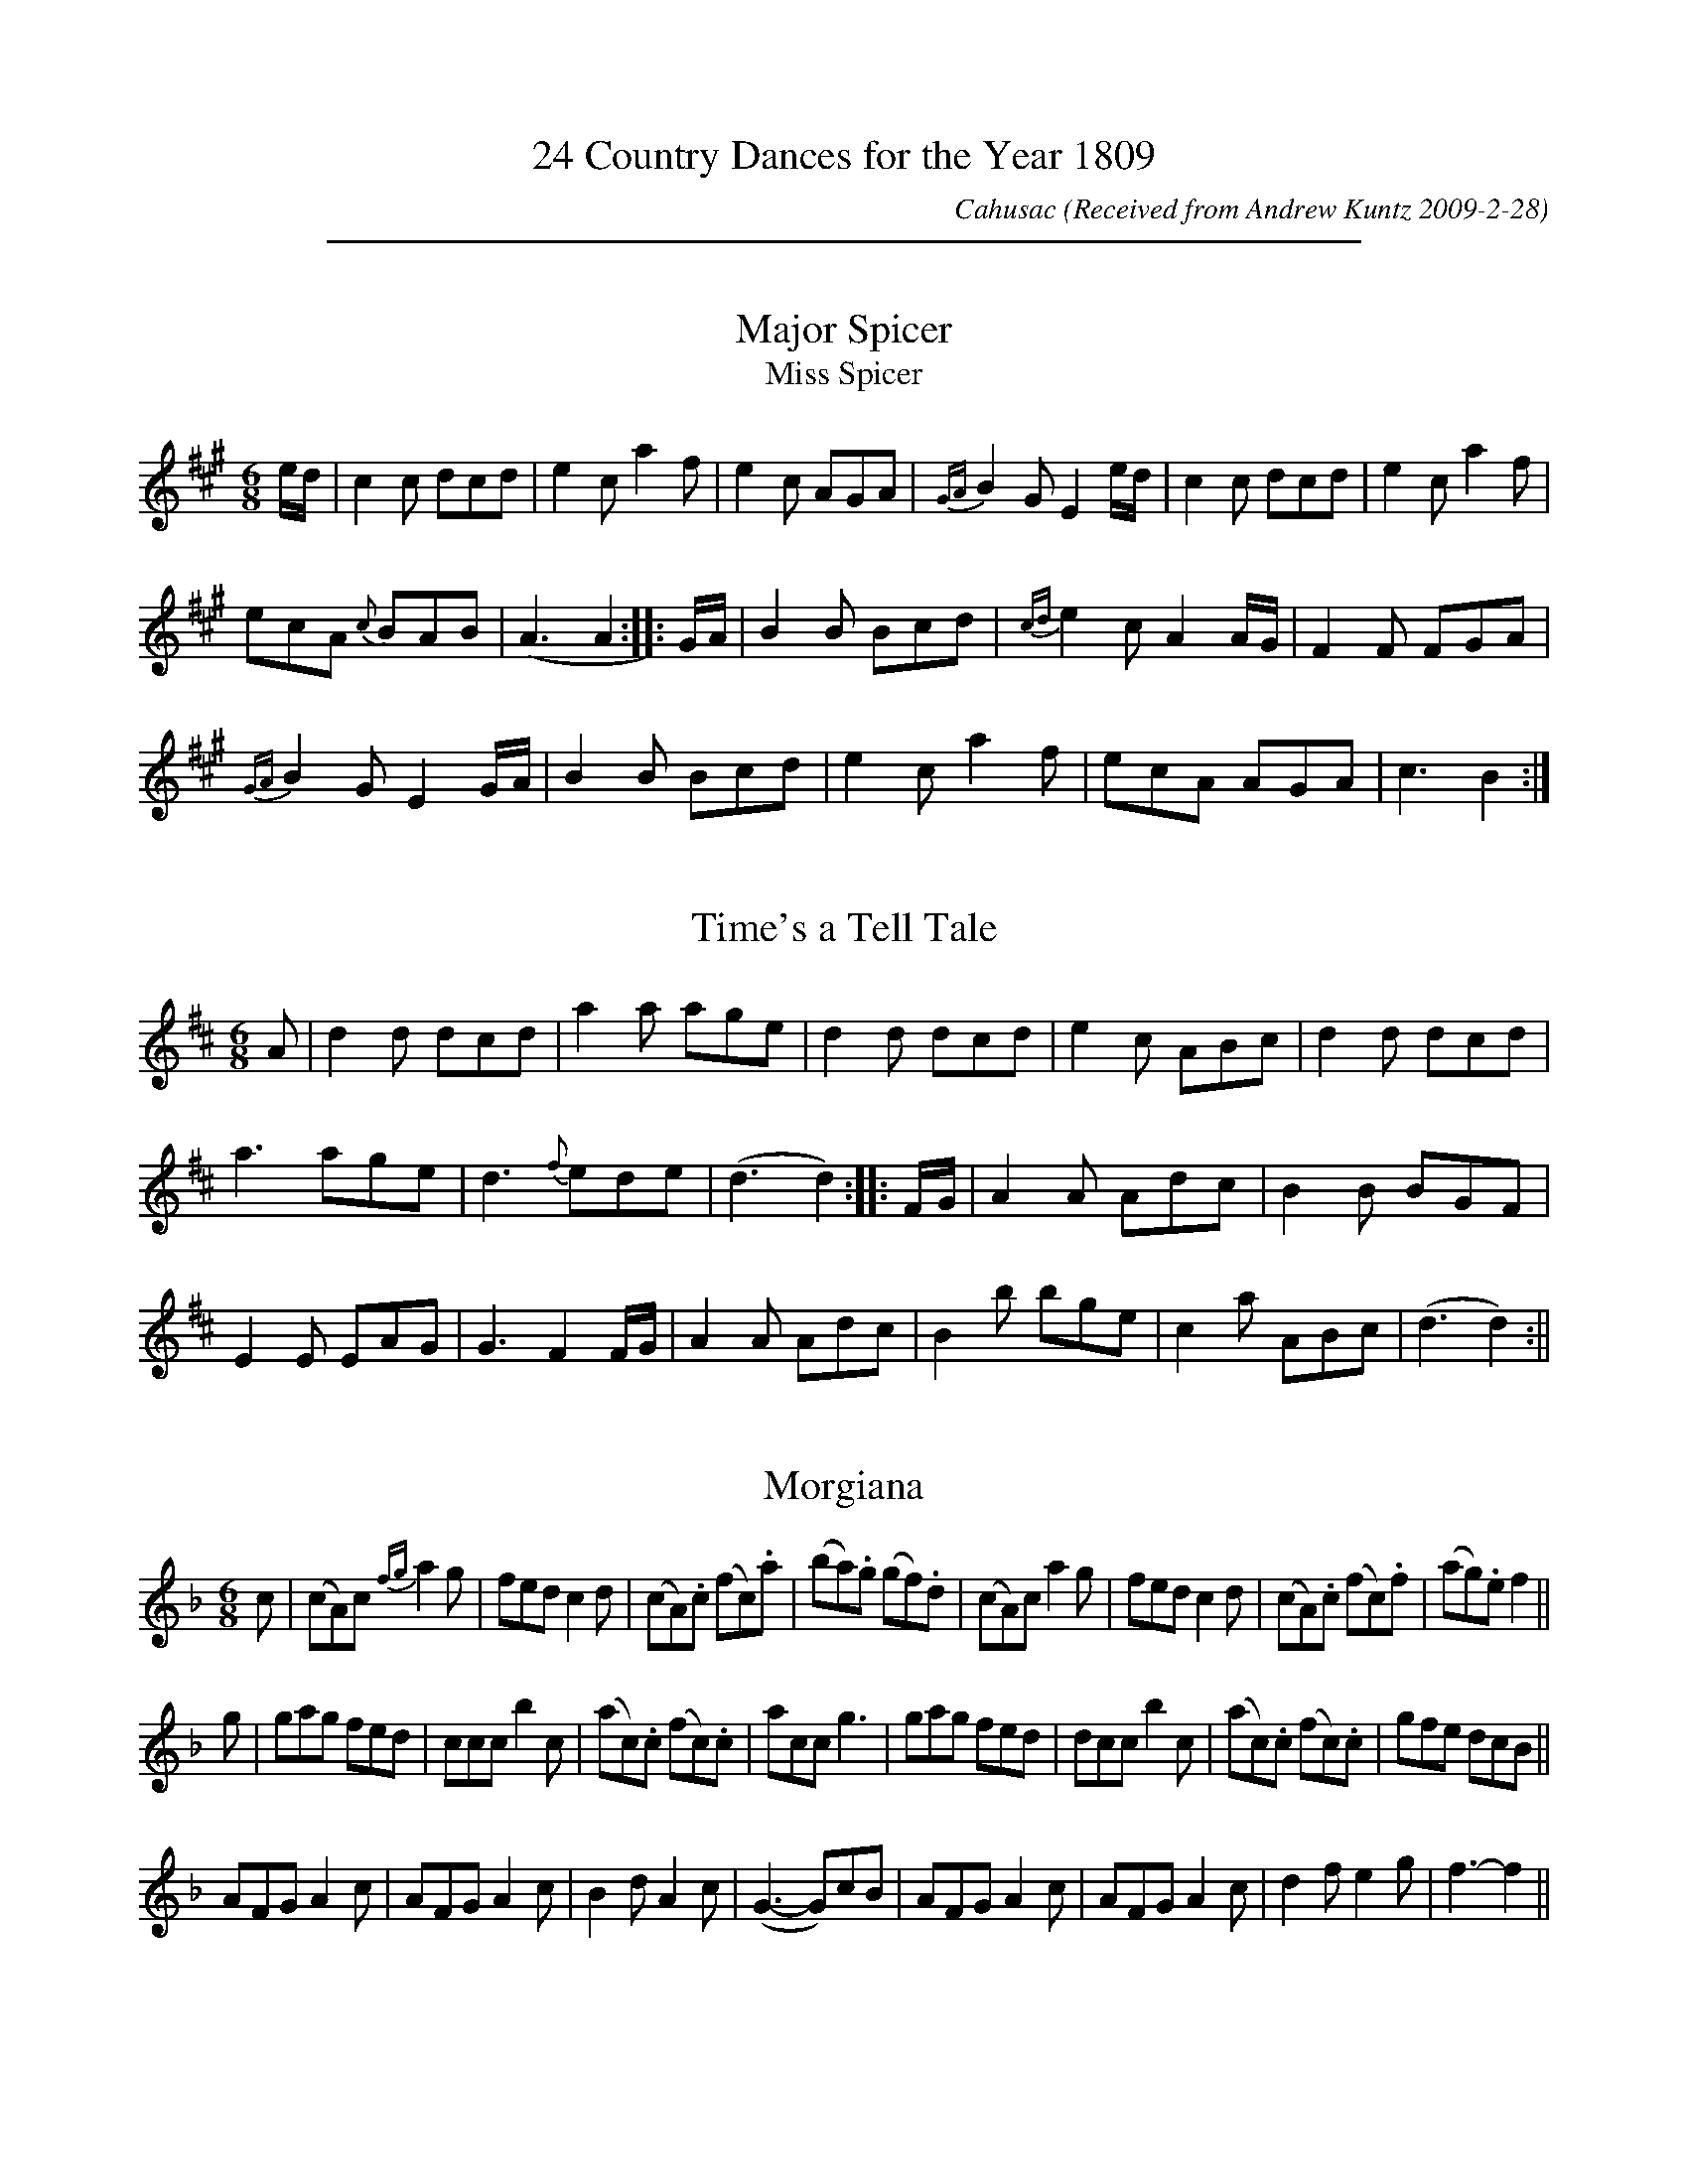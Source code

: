 X:0
T:24 Country Dances for the Year 1809
C:Cahusac
N:              Tunes from W.M.Cahusac's
N:         Annual Collection of Twenty Four Favorite
N:                  Country  Dances
N:                 For the Year 1809
N:   with proper Direction to each Dance; as they are Performed at
N:          Court, Bath, and all Public Assemblies.
Z:Transcribed by Andrew Kuntz, at the Fiddler's Companion.
O:Received from Andrew Kuntz 2009-2-28
K:
%%sep 5 5 500

X:1
T:Major Spicer
T:Miss Spicer
M:6/8
L:1/8
R:Jig
B:WM Cahusac – Twenty Four Country Dances for the Year 1809, No. 1
N:"With proper Directions to each Dance as they are performed at
N:Court, Bath, and all Public Assemblies."
Z:Transcribed and edited by Flynn Titford-Mock, 2007
Z:abc's:AK/Fiddler's Companion
K:A
e/d/ | c2c dcd | e2c a2f | e2c AGA | {GA}B2G E2e/d/ | c2c dcd | e2c a2f |
ecA {c}BAB | (A3 A2::G/A/ | B2B Bcd | {cd}e2c A2 A/G/ | F2F FGA |
{GA}B2G E2 G/A/ | B2B Bcd | e2c a2f | ecA AGA | c3 B2 :|

X:2
T:Time's a Tell Tale
M:6/8
L:1/8
R:Jig
B:WM Cahusac – Twenty Four Country Dances for the Year 1809, No. 2
N:"With proper Directions to each Dance as they are performed at
N:Court, Bath, and all Public Assemblies."
Z:Transcribed and edited by Flynn Titford-Mock, 2007
Z:abc's:AK/Fiddler's Companion
K:D
A | d2d dcd | a2a age | d2d dcd | e2c ABc | d2d dcd |
a3 age | d3 {f}ede | (d3 d2)::F/G/ | A2A Adc | B2B BGF |
E2E EAG | G3 F2F/G/ | A2A Adc | B2b bge | c2a ABc | (d3 d2) :||

X:3
T:Morgiana
M:6/8
L:1/8
S:W.M. Cahusac's Annual Collection of 24 Country Dances for 1809, No. 3
N:"With proper Directions to each Dance as they are performed at
N:Court, Bath, and all Public Assemblies."
Z:Transcribed and edited by Flynn Titford-Mock, 2007
Z:abc's:AK/Fiddler's Companion
K:F
c | (cA)c {fg}a2g | fed c2d | (cA).c (fc).a | (ba).g (gf).d | (cA)c a2 g | fed c2d | (cA).c (fc).f | (ag).e f2 ||
g | gag fed | ccc b2c | (ac).c (fc).c | acc g3 | gag fed | dcc b2c | (ac).c (fc).c | gfe dcB ||
AFG A2c | AFG A2c | B2d A2c | (G3-G)cB | AFG A2c | AFG A2c | d2f e2g | f3-f2 ||

X:4
T:Fairy Dance
M:2/4
L:1/8
S:W.M. Cahusac's Annual Collection of 24 Country Dances for 1809, No 4 (London, 1809)
N:"With proper Directions to each Dance as they are performed at
N:Court, Bath, and all Public Assemblys."
Z:Transcribed and edited by Flynn Titford-Mock, 2007
Z:abc's:AK/Fiddler's Companion
K:G
B2 BG | B2 BG | B2 BG | FDAF | B2 BG | cBAG | FDEF | G4 :|
|: d2 dB | e2 ed | c2 cA | d2 dc | B2 BG | E2 cA | FDEF | G2 G2 :|

X:5
T:Labyrinth, The
M:6/8
L:1/8
R:Jig
B:WM Cahusac – Twenty Four Country Dances for the Year 1809, No. 5 (London)
N:"With proper Directions to each Dance as they are performed at
N:Court, Bath, and all Public Assemblies."
Z:Transcribed and edited by Flynn Titford-Mock, 2007
Z:abc's:AK/Fiddler's Companion
K:G
G/A/ | B2B {c}BAB | c3 {d}cBc | A2A {B}AGA | B3 {d}cBA | G2G {A}GFG |
{B}(A3 A2)G | {G}FED DEF | (G3 G2)::B/c/ | d2d {e}dcd | e2d {d}cBc |
A2A Adc | B3 {d}cBA | G2G {A}GFG | {B}(A3 A2)G | {G}FED DEF | (G3 G2) :|

X:6
T:Shaddle, The
M:6/8
L:1/8
R:Jig
B:WM Cahusac – Twenty Four Country Dances for the Year 1809, No. 6 (London)
N:"With proper Directions to each Dance as they are performed at
N:Court, Bath, and all Public Assemblies."
Z:Transcribed and edited by Flynn Titford-Mock, 2007
Z:abc's:AK/Fiddler's Companion
K:D
A | f2e dcB | A2F D2E | F>GF {G}FED | CEE E2A | f2 e dcB |
A2F D2E | FGF {F}EDE | (D3 D2)::A | g2e f2d | c2A d2f |
g2e f2d | cee e2A | gfe fed | cBA def | gfe fed | (f3 e2) :|

X:7
T:Woodcutter, The
M:2/4
L:1/8
R:Hornpipe
B:WM Cahusac – Twenty Four Country Dances for the Year 1809, No. 7 (London)
N:"With proper Directions to each Dance as they are performed at
N:Court, Bath, and all Public Assemblies."
Z:Transcribed and edited by Flynn Titford-Mock, 2007
Z:abc's:AK/Fiddler's Companion
K:D
A | df/>d/ a/>f/b/>a/ | g/>f/e/>d/ c/>d/e/>A/ | d/>Ad/>f/ a/>f/b/>a/ | g/>f/e/>d/ c>A | df/>d/ a/>fd/>f/ |
g/>f/e/>d/ c/>d/e/>c/ | d/>e/f/>g/ a/>f/e/>d/ | B/>d/c/>e/d::A | c/>d/e/>f/ g/>e/c/>A/ | d/>e/f/>g/ a/>f/e/>d/ |
B/>e/g/>f/ b/>a/g/>f/ | e/>c/d/>B/ AA | c/>d/e/>d/ d/>c/B/>A/ | d/>c/d/>e/ f/>g/a/>f/ | b/>a/g/>f/ e/>d/c/>B/ | A/>d/c/>e/ d :||

X:8
T:Mariner's Departure, The
M:C |
L:1/8
R:Reel
B:WM Cahusac – Twenty Four Country Dances for the Year 1809, No. 8 (London)
N:"With proper Directions to each Dance as they are performed at
N:Court, Bath, and all Public Assemblies."
Z:Transcribed and edited by Flynn Titford-Mock, 2007
Z:abc's:AK/Fiddler's Companion
K:G
G2 DE G2e2 | DBAG AFED | G2 DE G2e2 | dBcA G4 :||
D2 Bc d2g2 | fafd cedc | B2 GA B2^c2 | dfe^c d4 |
G2 DE G2e2 | DBAG AFED | G2 DE G2e2 | dBcA G4 ||

X:9
T:Runaway,
M:2/4
L:1/8
B:WM Cahusac – Twenty Four Country Dances for the Year 1809, No. 9 (London)
N:"With proper Directions to each Dance as they are performed at
N:Court, Bath, and all Public Assemblies."
Z:Transcribed and edited by Flynn Titford-Mock, 2007
Z:abc's:AK/Fiddler's Companion
K:D
FAdA | f2 ed | cea^g | ba=ge | FAdA | f2 ed |1 gedc | d2d2 :|2 agec | d2d2 ||
|: {e}dAfe | dAfe | dAfd | gedc | dAfe | dAfd |1 gedc | d2d2 :|2 agec | d2d2 ||

X:10
T:Egerton! for Ever!
M:6/8
L:1/8
B:WM Cahusac – Twenty Four Country Dances for the Year 1809, No. 10 (London)
N:"With proper Directions to each Dance as they are performed at
N:Court, Bath, and all Public Assemblies."
Z:Transcribed and edited by Flynn Titford-Mock, 2007
Z:abc's:AK/Fiddler's Companion
K:Bb
BcB d2d | cdc f2e | dBF Ggf | ecB AGF | BcB d2d | cdc f2e | dBF Gec | AFA B3 :|
|: FGF D2B, | FGF D2B, | BAB cdc | ABG F2D | EGc FAd | GBe Acf | dba gf=e | fgf _edc :||

X:11
T:Sir Arthur Wellesly's [sic] Dash
M:3/8
L:1/8
R:Waltz
B:WM Cahusac – Annual Collection of Twenty Four Favorite Country Dances for 1809, No. 11 (London)
N:"With proper Directions to each Dance as they are performed at
N:Court, Bath, and all Public Assemblies."
Z:Transcribed and edited by Flynn Titford-Mock, 2007
Z:abc's:AK/Fiddler's Companion
K:G
(d/c/) | BBB | Bcd | efg | d2 (d/c/) | BBB | ecA | G2 (A/G/) | F2 (d/c/) |
BBB | Bcd | efg | {^g}a2 (f/d/) | B(=g/f/e/d/) | ^c(a/b/a/g/) | fdd | d2 :|
|: a/f/ | def | gab | .c'(c'/a/b/g/) | a/f/dd | {a}gfe | {e}(c/B/A/G/) | .B(d/c/A/B/) | B2 :||

X:12
T:Ephemeral Emporer, The
M:2/4
L:1/8
B:WM Cahusac - Annual Collection of Twenty Four Favorite Country Dances for 1809, No. 12 (London)
N:"With proper Directions to each Dance as they are performed at
N:Court, Bath, and all Public Assemblies."
Z:Transcribed and edited by Flynn Titford-Mock, 2007
Z:abc's:AK/Fiddler's Companion
K:A
a>e c/A/e/c/ | d/c/B/A/ G/B/B/e/ | a>e c/A/e/c/ | G/A/B/c/ AA :|
|: A,/C/E/A/ c/A/e/c/ | B/G/E/c/ B/G/E/z/ | A,/C/E/A/ c/A/e/c/ | d/B/G/B/ AA :|
|: e/c/a/g/ f/e/d/c/ | B/G/E/c/ B/G/E/z/ | A,/B,/C/D/ E/A/c/A/ | d/B/e/G/ AA :||

X:13
T:Marchioness of Tavistock's Waltz
M:3/8
L:1/8
R:Waltz
B:WM Cahusac's Annual Collection of Twenty Four Favorite Country Dances for the Year 1809, No. 13 (London)
N:"With proper Directions to each Dance as they are performed at
N:Court, Bath, and all Public Assemblies."
Z:Transcribed and edited by Flynn Titford-Mock, 2007
Z:abc's:AK/Fiddler's Companion
K:C
c/d/ | eee | fef | g2 a | g2 e/g/ | fff | eee | ddf/e/ | d2 c/d/ |
eee | fef | g2^g | abc' | gec | d g2 | .e(e/f/d/e/) | c2 :||
(B/c/) | ddd | e2 g | ^f/g/a/b/c'/a/ | bg (B/c/) | ddd | e2 g | ^f/g/a/b/c'/a/ | g2 :||

X:14
T:Smash the Windows
M:6/8
L:1/8
R:Jig
B:WM Cahusac – Annual Collection of Twenty Four Favourite Country Dances, No. 14 (London)
N:"With proper Directions to each Dance as they are performed at
N:Court, Bath, and all Public Assemblies."
Z:Transcribed and edited by Flynn Titford-Mock, 2007
Z:abc's:AK/Fiddler's Companion
K:Eb
E | B,2E G2B | e2g fdB | c2e A2c | B2c BGE | B,2E G2B | e2g fdB | gbg afd | e2 z z2 :|
|: g/a/ | b2g e2B | B2g bag | a2f d2B | B2f agf | g2e a2f | b2g c'2a | gbg afd | e2z z2 :||

X:15
T:Devonshire Go, The
M:6/8
L:1/8
R:Jig
B:WM Cahusac – Annual Collection of Twenty Four Favorite Country Dances for 1809, No. 15 (London)
N:"With proper Directions to each Dance as they are performed at
N:Court, Bath, and all Public Assemblies."
Z:Transcribed and edited by Flynn Titford-Mock, 2007
Z:abc's:AK/Fiddler's Companion
K:Bb
b2f dBd | f2d f2d | b2f dBd | c2A c2A | b2f dBd | f2d f2d | gfe dcB | ABG FED :|
|: DFB DFB | EGB EGB | Ace ecA | Bdf fdB | DFB DFB | EGB EGB | Ace ecA | B3 b3 :||

X:16
T:Kinnegad Slashers
M:6/8
L:1/8
R:Jig
B:WM Cahusac – Annual Collection of Twenty Four Favorite Country Dances for 1809, No. 15 (London)
N:"With proper Directions to each Dance as they are performed at
N:Court, Bath, and all Public Assemblies."
Z:Transcribed and edited by Flynn Titford-Mock, 2007
Z:abc's:AK/Fiddler's Companion
K:D
A | d>AF d>AF | ABA ABc | d>AF d>AF | Eee efg | d>AF d>AF | ABA A2g | fed c>BA | Add d2 :|
|: dfa afd | efe e2f | dfa afd | fga afd | dfa afd | efe e2g | f>ede c>BA | Add d3 :||

X:17
T:Sir Charles Cotton's Hornpipe
M:C
L:1/8
R:Hornpipe
B:WM Cahusac – Annual Collection of Twenty Four Favorite Country Dances for 1809, No. 17 (London)
N:"With proper Directions to each Dance as they are performed at
N:Court, Bath, and all Public Assemblies."
Z:Transcribed and edited by Flynn Titford-Mock, 2007
Z:abc's:AK/Fiddler's Companion
K:D
F>G | A2A2 BAGF | G2E2E2zf | gfge cecA | d2D2D2 f>g |
A2d2d3f | ec a2 aedc | dfBd ce^GB | A2A2A2 :|
|: A>G | F2D2D2 d>c | B2G2G2 B>A | ^G2 E2 E2 e>d | c2A2A2 zc |
dfaf dAB=c | BGdB g3e | fadf egec | d2d2d2 :|

X:18
T:Spanish Patriots, The
M:2/4
L:1/8
B:Cahusac – Annual Collection of Twenty Four Favorite Country Dances for 1809, No. 18 (London)
N:"With proper Directions to each Dance as they are performed at
N:Court, Bath, and all Public Assemblies."
Z:Transcribed and edited by Flynn Titford-Mock, 2007
Z:abc's:AK/Fiddler's Companion
K:C
(c/B/c/d/) c/e/G/B/ | c/B/c/d/ c/e/g/e/ | (c/B/c/d/) c/e/G/c/ | A/c/B/d/ cc' :|
|: (d/^c/d/e/) dg | dadb | (d/^c/d/e/) dg | b/a/g/^f/ g2 :||

X:19
T:Miss Hutton's Reel
M:2/4
L:1/
R:Reel
B:WM Cahusac – Annual Collection of Twenty Four Favorite Country Dances for 1809, No. 19 (London)
N:"With proper Directions to each Dance as they are performed at
N:Court, Bath, and all Public Assemblies."
Z:Transcribed and edited by Flynn Titford-Mock, 2007
Z:abc's:AK/Fiddler's Companion
K:D
d'>a f/>d/a/>f/ | g/>f/e/>d/ c/e/e/a/ | d'>a f/>d/a/>d/ | c/>d/e/>f/ dd :|
|: D/>F/A/>d/ f/>d/a/>f/ | e/>c/A/>f/ e/>c/A/z/ | D/>F/A/>d/ f/>d/a/>f/ | g/>e/c/>e/ dz :|
|: a/>f/d'/>c'/ b/>a/g/>f/ | e/>c/A/>f/ e/>c/ A/>F/ | D/>E/F/>G/ A/>d/f/>d/ | g/>e/a/>c/ dd :||

X:20
T:Lady Ann Stewart's Reel
M:C |
L:1/8
R:Reel
B: Cahusac – Annual Collection of Twenty Four Favorite Country Dances for 1809, No. 20 (London)
N:"With proper Directions to each Dance as they are performed at
N:Court, Bath, and all Public Assemblies."
Z:Transcribed and edited by Flynn Titford-Mock, 2007
Z:abc's:AK/Fiddler's Companion
K:A
B | (A/B/c) BA (BG).F.B | (A/B/c) BA ceae | (A/B/c) BA (BA).F.B | AFEF A2A :|
|: f | ecac BAFB | ecac faea | ecac (BA)FB | {B}AFEF (A2 A)e/f/ |
ecac BAFB | ecac faea | dfca cAFB | {B}AFEF A2A :||

X:21
T:Buds of May, The
M:2/4
L:1/8
B: Cahusac – Annual Collection of Twenty Four Favorite Country Dances for 1809, No. 21 (London)
N:"With proper Directions to each Dance as they are performed at
N:Court, Bath, and all Public Assemblies."
Z:Transcribed and edited by Flynn Titford-Mock, 2007
Z:abc's:AK/Fiddler's Companion
K:D
gb b2 | fa a2 | eg fd | ec BA | gb b2 fa a2 | Bd ce | d2D2 :|
|: fa fd | gb ge | fa fd | ce e2 | fa fd | gb ge | Ad ce | d2D2 :|

X:22
T:Banquet of Fancy, The
M:6/8
L:1/8
B:WM Cahusac – Annual Collection of Twenty Four Favorite Country Dances for 1809, No. 22 (London)
N:"With proper Directions to each Dance as they are performed at
N:Court, Bath, and all Public Assemblies."
Z:Transcribed and edited by Flynn Titford-Mock, 2007
Z:abc's:AK/Fiddler's Companion
K:Bb
f2d Bdf | fec dBF | FGA Bcd | fec A2F | f2d Bdf | fec dBF | FGA Bcd | ezc B2F :|
|: e2d cfe | d2c B2d | cAA FGA | BdB F2F | e2d cfe | d2c B2c | A2A {A}GFG | FcA fca :||

X:23
T:Fairy Prince, The
M:9/8
L:1/8
B:WM Cahusac – Annual Collection of Twenty Four Favorite Country Dances for 1809, No. 23 (London)
N:"With proper Directions to each Dance as they are performed at
N:Court, Bath, and all Public Assemblies."
Z:Transcribed and edited by Flynn Titford-Mock, 2007
Z:abc's:AK/Fiddler's Companion
K:Bb
B3 dcB fed | cde GcB AGF | B3 dcB fed | ced cBA B2z :|
|: f2 (=e/f/) f2 (=e/f/) dcB | f2 (=e/f/) fef dcB | f2 (=e/f/) f2 (=e/f/) cBA | GBA GF=E F2z :|
|: b2B b2B b2B | gfe dcB AGF | bbb bbb ba | fed cBA B2z :||

X:24
T:Boney in the Dumps
M:6/8
L:1/8
R:Jig
B:WM Cahusac – Annual Collection of Twenty Four Favorite Country Dances for the Year 1809, No. 24 (London)
N:"With proper Directions to each Dance as they are performed at
N:Court, Bath, and all Public Assemblies."
Z:Transcribed and edited by Flynn Titford-Mock, 2007
Z:abc's:AK/Fiddler's Companion
K:Bb
Bdf dcB | ceg edc | dfd BdB | cAF F3 | Bdf DFB | EGB efg | fed cBA | B3 B3 :|
|: AcA FGA | Bdf fed | gfe dcB | cAF F3 | G2B F2B | G2B F2e | dcB FGA | B3 B3 :||

